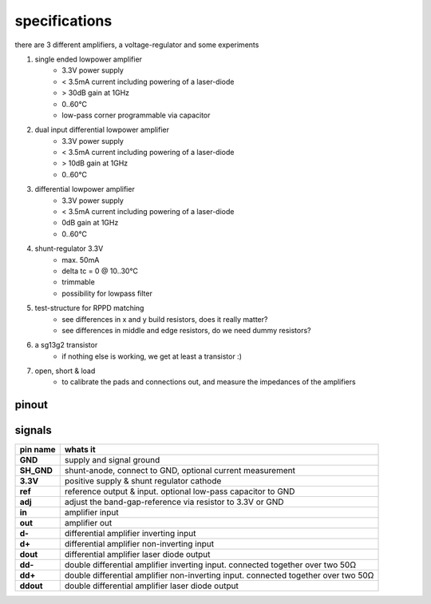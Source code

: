 ##############
specifications
##############

there are 3 different amplifiers, a voltage-regulator and some experiments

1. single ended lowpower amplifier
    - 3.3V power supply
    - < 3.5mA current including powering of a laser-diode
    - > 30dB gain at 1GHz
    - 0..60°C
    - low-pass corner programmable via capacitor

2. dual input differential lowpower amplifier
    - 3.3V power supply
    - < 3.5mA current including powering of a laser-diode
    - > 10dB gain at 1GHz
    - 0..60°C

3. differential lowpower amplifier
    - 3.3V power supply
    - < 3.5mA current including powering of a laser-diode
    - 0dB gain at 1GHz
    - 0..60°C
    
4. shunt-regulator 3.3V
    - max. 50mA
    - delta tc = 0 @ 10..30°C
    - trimmable
    - possibility for lowpass filter

5. test-structure for RPPD matching
    - see differences in x and y build resistors, does it really matter?
    - see differences in middle and edge resistors, do we need dummy resistors?

6. a sg13g2 transistor
    - if nothing else is working, we get at least a transistor :)

7. open, short & load
    - to calibrate the pads and connections out, and measure the impedances of the amplifiers

pinout
######

.. image:: _static/pinout.svg
    :align: center

signals
#######

.. list-table::
   :header-rows: 1
   :stub-columns: 1

   * - pin name
     - whats it

   * - GND
     - supply and signal ground
   * - SH_GND
     - shunt-anode, connect to GND, optional current measurement
   * - 3.3V         
     - positive supply & shunt regulator cathode

   * - ref         
     - reference output & input. optional low-pass capacitor to GND
   * - adj         
     - adjust the band-gap-reference via resistor to 3.3V or GND


   * - in       
     - amplifier input
   * - out       
     - amplifier out
   * - d-     
     - differential amplifier inverting input
   * - d+     
     - differential amplifier non-inverting input
   * - dout     
     - differential amplifier laser diode output
   * - dd-     
     - double differential amplifier inverting input. connected together over two 50Ω
   * - dd+     
     - double differential amplifier non-inverting input. connected together over two 50Ω
   * - ddout     
     - double differential amplifier laser diode output












